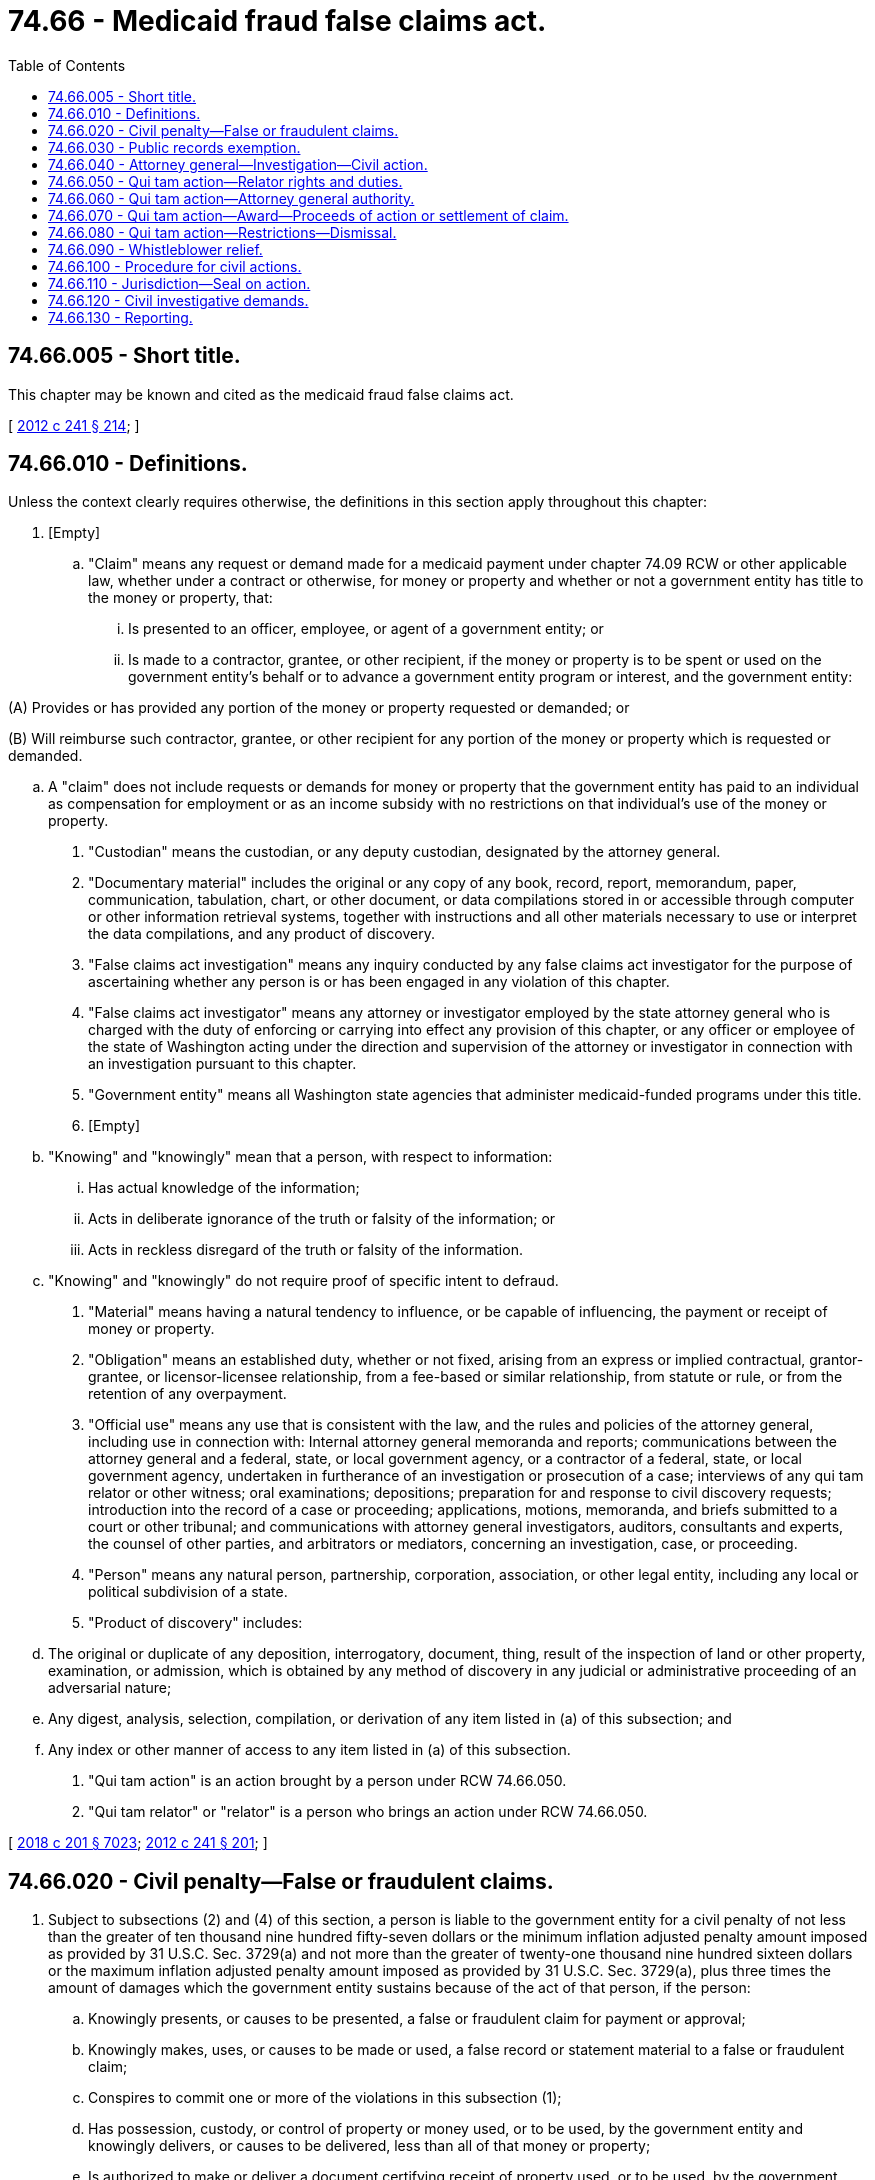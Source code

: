 = 74.66 - Medicaid fraud false claims act.
:toc:

== 74.66.005 - Short title.
This chapter may be known and cited as the medicaid fraud false claims act.

[ http://lawfilesext.leg.wa.gov/biennium/2011-12/Pdf/Bills/Session%20Laws/Senate/5978-S.SL.pdf?cite=2012%20c%20241%20§%20214[2012 c 241 § 214]; ]

== 74.66.010 - Definitions.
Unless the context clearly requires otherwise, the definitions in this section apply throughout this chapter:

. [Empty]
.. "Claim" means any request or demand made for a medicaid payment under chapter 74.09 RCW or other applicable law, whether under a contract or otherwise, for money or property and whether or not a government entity has title to the money or property, that:

... Is presented to an officer, employee, or agent of a government entity; or

... Is made to a contractor, grantee, or other recipient, if the money or property is to be spent or used on the government entity's behalf or to advance a government entity program or interest, and the government entity:

(A) Provides or has provided any portion of the money or property requested or demanded; or

(B) Will reimburse such contractor, grantee, or other recipient for any portion of the money or property which is requested or demanded.

.. A "claim" does not include requests or demands for money or property that the government entity has paid to an individual as compensation for employment or as an income subsidy with no restrictions on that individual's use of the money or property.

. "Custodian" means the custodian, or any deputy custodian, designated by the attorney general.

. "Documentary material" includes the original or any copy of any book, record, report, memorandum, paper, communication, tabulation, chart, or other document, or data compilations stored in or accessible through computer or other information retrieval systems, together with instructions and all other materials necessary to use or interpret the data compilations, and any product of discovery.

. "False claims act investigation" means any inquiry conducted by any false claims act investigator for the purpose of ascertaining whether any person is or has been engaged in any violation of this chapter.

. "False claims act investigator" means any attorney or investigator employed by the state attorney general who is charged with the duty of enforcing or carrying into effect any provision of this chapter, or any officer or employee of the state of Washington acting under the direction and supervision of the attorney or investigator in connection with an investigation pursuant to this chapter.

. "Government entity" means all Washington state agencies that administer medicaid-funded programs under this title.

. [Empty]
.. "Knowing" and "knowingly" mean that a person, with respect to information:

... Has actual knowledge of the information;

... Acts in deliberate ignorance of the truth or falsity of the information; or

... Acts in reckless disregard of the truth or falsity of the information.

.. "Knowing" and "knowingly" do not require proof of specific intent to defraud.

. "Material" means having a natural tendency to influence, or be capable of influencing, the payment or receipt of money or property.

. "Obligation" means an established duty, whether or not fixed, arising from an express or implied contractual, grantor-grantee, or licensor-licensee relationship, from a fee-based or similar relationship, from statute or rule, or from the retention of any overpayment.

. "Official use" means any use that is consistent with the law, and the rules and policies of the attorney general, including use in connection with: Internal attorney general memoranda and reports; communications between the attorney general and a federal, state, or local government agency, or a contractor of a federal, state, or local government agency, undertaken in furtherance of an investigation or prosecution of a case; interviews of any qui tam relator or other witness; oral examinations; depositions; preparation for and response to civil discovery requests; introduction into the record of a case or proceeding; applications, motions, memoranda, and briefs submitted to a court or other tribunal; and communications with attorney general investigators, auditors, consultants and experts, the counsel of other parties, and arbitrators or mediators, concerning an investigation, case, or proceeding.

. "Person" means any natural person, partnership, corporation, association, or other legal entity, including any local or political subdivision of a state.

. "Product of discovery" includes:

.. The original or duplicate of any deposition, interrogatory, document, thing, result of the inspection of land or other property, examination, or admission, which is obtained by any method of discovery in any judicial or administrative proceeding of an adversarial nature;

.. Any digest, analysis, selection, compilation, or derivation of any item listed in (a) of this subsection; and

.. Any index or other manner of access to any item listed in (a) of this subsection.

. "Qui tam action" is an action brought by a person under RCW 74.66.050.

. "Qui tam relator" or "relator" is a person who brings an action under RCW 74.66.050.

[ http://lawfilesext.leg.wa.gov/biennium/2017-18/Pdf/Bills/Session%20Laws/House/1388-S.SL.pdf?cite=2018%20c%20201%20§%207023[2018 c 201 § 7023]; http://lawfilesext.leg.wa.gov/biennium/2011-12/Pdf/Bills/Session%20Laws/Senate/5978-S.SL.pdf?cite=2012%20c%20241%20§%20201[2012 c 241 § 201]; ]

== 74.66.020 - Civil penalty—False or fraudulent claims.
. Subject to subsections (2) and (4) of this section, a person is liable to the government entity for a civil penalty of not less than the greater of ten thousand nine hundred fifty-seven dollars or the minimum inflation adjusted penalty amount imposed as provided by 31 U.S.C. Sec. 3729(a) and not more than the greater of twenty-one thousand nine hundred sixteen dollars or the maximum inflation adjusted penalty amount imposed as provided by 31 U.S.C. Sec. 3729(a), plus three times the amount of damages which the government entity sustains because of the act of that person, if the person:

.. Knowingly presents, or causes to be presented, a false or fraudulent claim for payment or approval;

.. Knowingly makes, uses, or causes to be made or used, a false record or statement material to a false or fraudulent claim;

.. Conspires to commit one or more of the violations in this subsection (1);

.. Has possession, custody, or control of property or money used, or to be used, by the government entity and knowingly delivers, or causes to be delivered, less than all of that money or property;

.. Is authorized to make or deliver a document certifying receipt of property used, or to be used, by the government entity and, intending to defraud the government entity, makes or delivers the receipt without completely knowing that the information on the receipt is true;

.. Knowingly buys, or receives as a pledge of an obligation or debt, public property from an officer or employee of the government entity who lawfully may not sell or pledge property; or

.. Knowingly makes, uses, or causes to be made or used a false record or statement material to an obligation to pay or transmit money or property to the government entity, or knowingly conceals or knowingly and improperly avoids or decreases an obligation to pay or transmit money or property to the government entity.

. The court may assess not less than two times the amount of damages which the government entity sustains because of the act of a person, if the court finds that:

.. The person committing the violation of subsection (1) of this section furnished the Washington state attorney general with all information known to him or her about the violation within thirty days after the date on which he or she first obtained the information;

.. The person fully cooperated with any investigation by the attorney general of the violation; and

.. At the time the person furnished the attorney general with the information about the violation, no criminal prosecution, civil action, or administrative action had commenced under this title with respect to the violation, and the person did not have actual knowledge of the existence of an investigation into the violation.

. A person violating this section is liable to the attorney general for the costs of a civil action brought to recover any such penalty or damages.

. For the purposes of determining whether an insurer has a duty to provide a defense or indemnification for an insured and if coverage may be denied if the terms of the policy exclude coverage for intentional acts, a violation of subsection (1) of this section is an intentional act.

[ http://lawfilesext.leg.wa.gov/biennium/2017-18/Pdf/Bills/Session%20Laws/Senate/6053.SL.pdf?cite=2018%20c%2063%20§%202[2018 c 63 § 2]; http://lawfilesext.leg.wa.gov/biennium/2011-12/Pdf/Bills/Session%20Laws/Senate/5978-S.SL.pdf?cite=2012%20c%20241%20§%20202[2012 c 241 § 202]; ]

== 74.66.030 - Public records exemption.
Any information furnished pursuant to this chapter is exempt from disclosure under the public records act, chapter 42.56 RCW, until final disposition and all court-ordered seals are lifted.

[ http://lawfilesext.leg.wa.gov/biennium/2011-12/Pdf/Bills/Session%20Laws/Senate/5978-S.SL.pdf?cite=2012%20c%20241%20§%20203[2012 c 241 § 203]; ]

== 74.66.040 - Attorney general—Investigation—Civil action.
The attorney general must diligently investigate a violation under RCW 74.66.020. If the attorney general finds that a person has violated or is violating RCW 74.66.020, the attorney general may bring a civil action under this section against the person.

[ http://lawfilesext.leg.wa.gov/biennium/2011-12/Pdf/Bills/Session%20Laws/Senate/5978-S.SL.pdf?cite=2012%20c%20241%20§%20204[2012 c 241 § 204]; ]

== 74.66.050 - Qui tam action—Relator rights and duties.
. A person may bring a civil action for a violation of RCW 74.66.020 for the person and for the government entity. The action may be known as a qui tam action and the person bringing the action as a qui tam relator. The action must be brought in the name of the government entity. The action may be dismissed only if the court , and the attorney general give written consent to the dismissal and their reason for consenting.

. A relator filing an action under this chapter must serve a copy of the complaint and written disclosure of substantially all material evidence and information the person possesses on the attorney general in electronic format. The relator must file the complaint in camera. The complaint must remain under seal for at least sixty days, and may not be served on the defendant until the court so orders. The attorney general may elect to intervene and proceed with the action within sixty days after it receives both the complaint and the material evidence and information.

. The attorney general may, for good cause shown, move the court for extensions of the time during which the complaint remains under seal under subsection (2) of this section. The motions may be supported by affidavits or other submissions in camera. The defendant may not be required to respond to any complaint filed under this section until twenty days after the complaint is unsealed and served upon the defendant.

. If the attorney general does not proceed with the action prior to the expiration of the sixty-day period or any extensions obtained under subsection (3) of this section, then the relator has the right to conduct the action.

. When a person brings an action under this section, no person other than the attorney general may intervene or bring a related action based on the facts underlying the pending action.

[ http://lawfilesext.leg.wa.gov/biennium/2011-12/Pdf/Bills/Session%20Laws/Senate/5978-S.SL.pdf?cite=2012%20c%20241%20§%20205[2012 c 241 § 205]; ]

== 74.66.060 - Qui tam action—Attorney general authority.
. If the attorney general proceeds with the qui tam action, the attorney general shall have the primary responsibility for prosecuting the action, and is not bound by an act of the relator. The relator has the right to continue as a party to the action, subject to the limitations set forth in subsection (2) of this section.

. [Empty]
.. The attorney general may move to dismiss the qui tam action notwithstanding the objections of the relator if the relator has been notified by the attorney general of the filing of the motion and the court has provided the relator with an opportunity for a hearing on the motion.

.. The attorney general may settle the action with the defendant notwithstanding the objections of the relator if the court determines, after a hearing, that the proposed settlement is fair, adequate, and reasonable under all the circumstances. Upon a showing of good cause, the hearing may be held in camera.

.. Upon a showing by the attorney general that unrestricted participation during the course of the litigation by the relator would interfere with or unduly delay the attorney general's prosecution of the case, or would be repetitious, irrelevant, or for purposes of harassment, the court may, in its discretion, impose limitations on the relator's participation, such as:

... Limiting the number of witnesses the relator may call;

... Limiting the length of the testimony of the witnesses;

... Limiting the relator's cross-examination of witnesses; or

... Otherwise limiting the participation by the relator in the litigation.

.. Upon a showing by the defendant that unrestricted participation during the course of the litigation by the relator would be for purposes of harassment or would cause the defendant undue burden or unnecessary expense, the court may limit the participation by the relator in the litigation.

. If the attorney general elects not to proceed with the qui tam action, the relator has the right to conduct the action. If the attorney general so requests, the relator must serve on the attorney general copies of all pleadings filed in the action and shall supply copies of all deposition transcripts, at the attorney general's expense. When the relator proceeds with the action, the court, without limiting the status and rights of the relator, may nevertheless permit the attorney general to intervene at a later date upon a showing of good cause.

. Whether or not the attorney general proceeds with the qui tam action, upon a showing by the attorney general that certain actions of discovery by the relator would interfere with the attorney general's investigation or prosecution of a criminal or civil matter arising out of the same facts, the court may stay such discovery for a period of not more than sixty days. The showing must be conducted in camera. The court may extend the sixty-day period upon a further showing in camera that the attorney general has pursued the criminal or civil investigation or proceedings with reasonable diligence and any proposed discovery in the civil action will interfere with the ongoing criminal or civil investigation or proceedings.

. Notwithstanding RCW 74.66.050, the attorney general may elect to pursue its claim through any alternate remedy available to the state, including any administrative proceeding to determine a civil money penalty. If any alternate remedy is pursued in another proceeding, the relator has the same rights in the proceeding as the relator would have had if the action had continued under this section. Any finding of fact or conclusion of law made in the other proceeding that has become final is conclusive on all parties to an action under this section. For purposes of this subsection, a finding or conclusion is final if it has been finally determined on appeal to the appropriate court of the state of Washington, if all time for filing the appeal with respect to the finding or conclusion has expired, or if the finding or conclusion is not subject to judicial review.

[ http://lawfilesext.leg.wa.gov/biennium/2011-12/Pdf/Bills/Session%20Laws/Senate/5978-S.SL.pdf?cite=2012%20c%20241%20§%20206[2012 c 241 § 206]; ]

== 74.66.070 - Qui tam action—Award—Proceeds of action or settlement of claim.
. [Empty]
.. Subject to (b) of this subsection, if the attorney general proceeds with a qui tam action, the relator must receive at least fifteen percent but not more than twenty-five percent of the proceeds of the action or settlement of the claim, depending upon the extent to which the relator substantially contributed to the prosecution of the action.

.. Where the action is one which the court finds to be based primarily on disclosures of specific information, other than information provided by the relator, relating to allegations or transactions in a criminal, civil, or administrative hearing, in a legislative or administrative report, hearing, audit, or investigation, or from the news media, the court may award an amount it considers appropriate, but in no case more than ten percent of the proceeds, taking into account the significance of the information and the role of the relator in advancing the case to litigation.

.. Any payment to a relator under (a) or (b) of this subsection must be made from the proceeds. The relator must also receive an amount for reasonable expenses which the court finds to have been necessarily incurred, plus reasonable attorneys' fees and costs. All expenses, fees, and costs must be awarded against the defendant.

. If the attorney general does not proceed with a qui tam action, the relator shall receive an amount which the court decides is reasonable for collecting the civil penalty and damages. The amount may not be less than twenty-five percent and not more than thirty percent of the proceeds of the action or settlement and must be paid out of the proceeds. The relator must also receive an amount for reasonable expenses, which the court finds to have been necessarily incurred, plus reasonable attorneys' fees and costs. All expenses, fees, and costs must be awarded against the defendant.

. Whether or not the attorney general proceeds with the qui tam action, if the court finds that the action was brought by a person who planned and initiated the violation of RCW 74.66.020 upon which the action was brought, then the court may, to the extent the court considers appropriate, reduce the share of the proceeds of the action which the person would otherwise receive under subsection (1) or (2) of this section, taking into account the role of that person in advancing the case to litigation and any relevant circumstances pertaining to the violation. If the person bringing the action is convicted of criminal conduct arising from his or her role in the violation of RCW 74.66.020, that person must be dismissed from the civil action and may not receive any share of the proceeds of the action. The dismissal may not prejudice the right of the state to continue the action, represented by the attorney general.

. If the attorney general does not proceed with the qui tam action and the relator conducts the action, the court may award to the defendant reasonable attorneys' fees and expenses if the defendant prevails in the action and the court finds that the claim of the relator was clearly frivolous, clearly vexatious, or brought primarily for purposes of harassment.

. Any funds recovered that remain after calculation and distribution under subsections (1) through (3) of this section must be deposited into the medicaid fraud penalty account established in RCW 74.09.215.

[ http://lawfilesext.leg.wa.gov/biennium/2011-12/Pdf/Bills/Session%20Laws/Senate/5978-S.SL.pdf?cite=2012%20c%20241%20§%20207[2012 c 241 § 207]; ]

== 74.66.080 - Qui tam action—Restrictions—Dismissal.
. In no event may a person bring a qui tam action which is based upon allegations or transactions which are the subject of a civil suit or an administrative civil money penalty proceeding in which the state is already a party.

. [Empty]
.. The court must dismiss an action or claim under this section, unless opposed by the attorney general, if substantially the same allegations or transactions as alleged in the action or claim were publicly disclosed:

... In a state criminal, civil, or administrative hearing in which the attorney general or other governmental [government] entity is a party;

... In a legislative report, or other state report, hearing, audit, or investigation; or

... By the news media;

unless the action is brought by the attorney general or the relator is an original source of the information.

.. For purposes of this section, "original source" means an individual who either (i) prior to a public disclosure under (a) of this subsection, has voluntarily disclosed to the attorney general the information on which allegations or transactions in a claim are based, or (ii) has knowledge that is independent of, and materially adds to, the publicly disclosed allegations or transactions, and who has voluntarily provided the information to the attorney general before filing an action under this section.

[ http://lawfilesext.leg.wa.gov/biennium/2011-12/Pdf/Bills/Session%20Laws/Senate/5978-S.SL.pdf?cite=2012%20c%20241%20§%20208[2012 c 241 § 208]; ]

== 74.66.090 - Whistleblower relief.
. Any employee, contractor, or agent is entitled to all relief necessary to make that employee, contractor, or agent whole, if that employee, contractor, or agent , is discharged, demoted, suspended, threatened, harassed, or in any other manner discriminated against in the terms and conditions of employment because of lawful acts done by the employee, contractor, agent, or associated others in furtherance of an action under this chapter or other efforts to stop one or more violations of this chapter.

. Relief under subsection (1) of this section must include reinstatement with the same seniority status that employee, contractor, or agent would have had but for the discrimination, two times the amount of back pay, interest on the back pay, and compensation for any special damages sustained as a result of the discrimination, including litigation costs and reasonable attorneys' fees, and any and all relief available under RCW 49.60.030(2). An action under this subsection may be brought in the appropriate superior court of the state of Washington for the relief provided in this subsection.

. A civil action under this section may not be brought more than three years after the date when the retaliation occurred.

[ http://lawfilesext.leg.wa.gov/biennium/2011-12/Pdf/Bills/Session%20Laws/Senate/5978-S.SL.pdf?cite=2012%20c%20241%20§%20209[2012 c 241 § 209]; ]

== 74.66.100 - Procedure for civil actions.
. A subpoena requiring the attendance of a witness at a trial or hearing conducted under RCW 74.66.040 or 74.66.050 may be served at any place in the state of Washington.

. A civil action under RCW 74.66.040 or 74.66.050 may be brought at any time, without limitation after the date on which the violation of RCW 74.66.020 is committed.

. If the attorney general elects to intervene and proceed with a qui tam action, the attorney general may file its own complaint or amend the complaint of a relator to clarify or add detail to the claims in which the attorney general is intervening and to add any additional claims with respect to which the attorney general contends it is entitled to relief.

. In any action brought under RCW 74.66.040 or 74.66.050, the attorney general is required to prove all essential elements of the cause of action, including damages, by a preponderance of the evidence.

. Notwithstanding any other provision of law or the rules for superior court, a final judgment rendered in favor of the government entity in any criminal proceeding charging fraud or false statements, whether upon a verdict after trial or upon a plea of guilty or nolo contendere, estops the defendant from denying the essential elements of the offense in any action which involves the same transaction as in the criminal proceeding and which is brought under RCW 74.66.040 or 74.66.050.

[ http://lawfilesext.leg.wa.gov/biennium/2011-12/Pdf/Bills/Session%20Laws/Senate/5978-S.SL.pdf?cite=2012%20c%20241%20§%20210[2012 c 241 § 210]; ]

== 74.66.110 - Jurisdiction—Seal on action.
. Any action under RCW 74.66.040 or 74.66.050 may be brought in the superior court in any county in which the defendant or, in the case of multiple defendants, any one defendant can be found, resides, transacts business, or in which any act proscribed by RCW 74.66.020 occurred. The appropriate court must issue a summons as required by the superior court civil rules and service must occur at any place within the state of Washington.

. The superior courts have jurisdiction over any action brought under the laws of any city or county for the recovery of funds paid by a government entity if the action arises from the same transaction or occurrence as an action brought under RCW 74.66.040 or 74.66.050.

. With respect to any local government that is named as a coplaintiff with the state in an action brought under RCW 74.66.050, a seal on the action ordered by the court under RCW 74.66.050 does not preclude the attorney general or the person bringing the action from serving the complaint, any other pleadings, or the written disclosure of substantially all material evidence and information possessed by the person bringing the action on the law enforcement authorities that are authorized under the law of the local government to investigate and prosecute the action on behalf of the local government, except that the seal applies to the law enforcement authorities so served to the same extent as the seal applies to other parties in the action.

[ http://lawfilesext.leg.wa.gov/biennium/2011-12/Pdf/Bills/Session%20Laws/Senate/5978-S.SL.pdf?cite=2012%20c%20241%20§%20211[2012 c 241 § 211]; ]

== 74.66.120 - Civil investigative demands.
. [Empty]
.. Whenever the attorney general, or a designee, for purposes of this section, has reason to believe that any person may be in possession, custody, or control of any documentary material or information relevant to a false claims act investigation, the attorney general, or a designee, may, before commencing a civil proceeding under RCW 74.66.040 or making an election under RCW 74.66.050, issue in writing and serve upon the person , a civil investigative demand requiring the person:

... To produce the documentary material for inspection and copying;

... To answer in writing written interrogatories with respect to the documentary material or information;

... To give oral testimony concerning the documentary material or information; or

... To furnish any combination of such material, answers, or testimony.

.. The attorney general may delegate the authority to issue civil investigative demands under this subsection (1). Whenever a civil investigative demand is an express demand for any product of discovery, the attorney general, the deputy attorney general, or an assistant attorney general must serve, in any manner authorized by this section, a copy of the demand upon the person from whom the discovery was obtained and must notify the person to whom the demand is issued of the date on which the copy was served. Any information obtained by the attorney general or a designee of the attorney general under this section may be shared with any qui tam relator if the attorney general or designee determines it is necessary as part of any false claims act investigation.

. [Empty]
.. Each civil investigative demand issued under subsection (1) of this section must state the nature of the conduct constituting the alleged violation of this chapter which is under investigation, and the applicable provision of law alleged to be violated.

.. If the demand is for the production of documentary material, the demand must:

... Describe each class of documentary material to be produced with such definiteness and certainty as to permit the material to be fairly identified;

... Prescribe a return date for each class which will provide a reasonable period of time within which the material so demanded may be assembled and made available for inspection and copying; and

... Identify the false claims act investigator to whom such material must be made available.

.. If the demand is for answers to written interrogatories, the demand must:

... Set forth with specificity the written interrogatories to be answered;

... Prescribe dates at which time answers to written interrogatories must be submitted; and

... Identify the false claims law investigator to whom such answers must be submitted.

.. If the demand is for the giving of oral testimony, the demand must:

... Prescribe a date, time, and place at which oral testimony must be commenced;

... Identify a false claims act investigator who must conduct the examination and the custodian to whom the transcript of the examination must be submitted;

... Specify that the attendance and testimony are necessary to the conduct of the investigation;

... Notify the person receiving the demand of the right to be accompanied by an attorney and any other representative; and

.. Describe the general purpose for which the demand is being issued and the general nature of the testimony, including the primary areas of inquiry, which will be taken pursuant to the demand.

.. Any civil investigative demand issued under this section which is an express demand for any product of discovery is not due until thirty days after a copy of the demand has been served upon the person from whom the discovery was obtained.

.. The date prescribed for the commencement of oral testimony pursuant to a civil investigative demand issued under this section may not be sooner than six days after the date on which demand is received, unless the attorney general or an assistant attorney general designated by the attorney general determines that exceptional circumstances are present which warrant the commencement of the testimony sooner.

.. The attorney general may not authorize the issuance under this section of more than one civil investigative demand for oral testimony by the same person unless the person requests otherwise or unless the attorney general, after investigation, notifies that person in writing that an additional demand for oral testimony is necessary.

. A civil investigative demand issued under subsection (1) or (2) of this section may not require the production of any documentary material, the submission of any answers to written interrogatories, or the giving of any oral testimony if the material, answers, or testimony would be protected from disclosure under:

.. The standards applicable to subpoenas or subpoenas duces tecum issued by a court to aid in a special inquiry investigation; or

.. The standards applicable to discovery requests under the superior court civil rules, to the extent that the application of these standards to any demand is appropriate and consistent with the provisions and purposes of this section.

. Any demand which is an express demand for any product of discovery supersedes any inconsistent order, rule, or provision of law, other than this section, preventing or restraining disclosure of the product of discovery to any person. Disclosure of any product of discovery pursuant to any express demand does not constitute a waiver of any right or privilege which the person making such disclosure may be entitled to invoke to resist discovery of trial preparation materials.

. Any civil investigative demand issued under this section may be served by a false claims act investigator, or by a commissioned law enforcement official, at any place within the state of Washington.

. Service of any civil investigative demand issued under (a) of this subsection or of any petition filed under subsection (25) of this section may be made upon a partnership, corporation, association, or other legal entity by:

.. Delivering an executed copy of the demand or petition to any partner, executive officer, managing agent, or general agent of the partnership, corporation, association, or entity, or to any agent authorized by appointment or by law to receive service of process on behalf of such partnership, corporation, association, or entity;

.. Delivering an executed copy of the demand or petition to the principal office or place of business of the partnership, corporation, association, or entity; or

.. Depositing an executed copy of the demand or petition in the United States mail by registered or certified mail, with a return receipt requested, addressed to such partnership, corporation, association, or entity at its principal office or place of business.

. Service of any demand or petition may be made upon any natural person by:

.. Delivering an executed copy of the demand or petition to the person; or

.. Depositing an executed copy of the demand or petition in the United States mail by registered or certified mail, with a return receipt requested, addressed to the person at the person's residence or principal office or place of business.

. A verified return by the individual serving any civil investigative demand issued under subsection (1) or (2) of this section or any petition filed under subsection (25) of this section setting forth the manner of the service constitutes proof of the service. In the case of service by registered or certified mail, the return must be accompanied by the return post office receipt of delivery of the demand.

. [Empty]
.. The production of documentary material in response to a civil investigative demand served under this section must be made under a sworn certificate, in the form as the demand designates, by:

... In the case of a natural person, the person to whom the demand is directed; or

... In the case of a person other than a natural person, a person having knowledge of the facts and circumstances relating to the production and authorized to act on behalf of the person.

.. The certificate must state that all of the documentary material required by the demand and in the possession, custody, or control of the person to whom the demand is directed has been produced and made available to the false claims act investigator identified in the demand.

. Any person upon whom any civil investigative demand for the production of documentary material has been served under this section shall make such material available for inspection and copying to the false claims act investigator identified in the demand at the principal place of business of the person, or at another place as the false claims act investigator and the person thereafter may agree and prescribe in writing, or as the court may direct under subsection (25) of this section. The material must be made available on the return date specified in the demand, or on a later date as the false claims act investigator may prescribe in writing. The person may, upon written agreement between the person and the false claims act investigator, substitute copies for originals of all or any part of the material.

. [Empty]
.. Each interrogatory in a civil investigative demand served under this section must be answered separately and fully in writing under oath and must be submitted under a sworn certificate, in the form as the demand designates, by:

... In the case of a natural person, the person to whom the demand is directed; or

... In the case of a person other than a natural person, the person or persons responsible for answering each interrogatory.

.. If any interrogatory is objected to, the reasons for the objection must be stated in the certificate instead of an answer. The certificate must state that all information required by the demand and in the possession, custody, control, or knowledge of the person to whom the demand is directed has been submitted. To the extent that any information is not furnished, the information must be identified and reasons set forth with particularity regarding the reasons why the information was not furnished.

. The examination of any person pursuant to a civil investigative demand for oral testimony served under this section must be taken before an officer authorized to administer oaths and affirmations by the laws of the state of Washington or of the place where the examination is held. The officer before whom the testimony is to be taken must put the witness on oath or affirmation and must, personally or by someone acting under the direction of the officer and in the officer's presence, record the testimony of the witness. The testimony must be recorded and must be transcribed. When the testimony is fully transcribed, the officer before whom the testimony is taken shall promptly transmit a copy of the transcript of the testimony to the custodian. This subsection does not preclude the taking of testimony by any means authorized by, and in a manner consistent with, the superior court civil rules.

. The false claims act investigator conducting the examination shall exclude from the place where the examination is held all persons except the person giving the testimony, the attorney for and any other representative of the person giving the testimony, the attorney general, any person who may be agreed upon by the attorney for the government and the person giving the testimony, the officer before whom the testimony is to be taken, and any stenographer taking the testimony.

. The oral testimony of any person taken pursuant to a civil investigative demand served under this section must be taken in the county within which such person resides, is found, or transacts business, or in another place as may be agreed upon by the false claims act investigator conducting the examination and the person.

. When the testimony is fully transcribed, the false claims act investigator or the officer before whom the testimony is taken must afford the witness, who may be accompanied by counsel, a reasonable opportunity to examine and read the transcript, unless the examination and reading are waived by the witness. Any changes in form or substance which the witness desires to make must be entered and identified upon the transcript by the officer or the false claims act investigator, with a statement of the reasons given by the witness for making the changes. The transcript must then be signed by the witness, unless the witness in writing waives the signing, is ill, cannot be found, or refuses to sign. If the transcript is not signed by the witness within thirty days after being afforded a reasonable opportunity to examine it, the officer or the false claims act investigator must sign it and state on the record the fact of the waiver, illness, absence of the witness, or the refusal to sign, together with the reasons given.

. The officer before whom the testimony is taken must certify on the transcript that the witness was sworn by the officer and that the transcript is a true record of the testimony given by the witness, and the officer or false claims act investigator must promptly deliver the transcript, or send the transcript by registered or certified mail, to the custodian.

. Upon payment of reasonable charges therefor, the false claims act investigator must furnish a copy of the transcript to the witness only, except that the attorney general, the deputy attorney general, or an assistant attorney general may, for good cause, limit the witness to inspection of the official transcript of the witness' testimony.

. [Empty]
.. Any person compelled to appear for oral testimony under a civil investigative demand issued under subsection (1) or (2) of this section may be accompanied, represented, and advised by counsel. Counsel may advise the person, in confidence, with respect to any question asked of the person. The person or counsel may object on the record to any question, in whole or in part, and must briefly state for the record the reason for the objection. An objection may be made, received, and entered upon the record when it is claimed that the person is entitled to refuse to answer the question on the grounds of any constitutional or other legal right or privilege, including the privilege against self-incrimination. The person may not otherwise object to or refuse to answer any question, and may not directly or through counsel otherwise interrupt the oral examination. If the person refuses to answer any question, a special injury proceeding petition may be filed in the superior court under subsection (25) of this section for an order compelling the person to answer the question.

.. If the person refuses to answer any question on the grounds of the privilege against self-incrimination, the testimony of the person may be compelled in accordance with the provisions of the superior court civil rules.

. Any person appearing for oral testimony under a civil investigative demand issued under subsection (1) or (2) of this section is entitled to the same fees and allowances which are paid to witnesses in the superior courts.

. The attorney general must designate a false claims act investigator to serve as custodian of documentary material, answers to interrogatories, and transcripts of oral testimony received under this section, and must designate such additional false claims act investigators as the attorney general determines from time to time to be necessary to serve as deputies to the custodian.

. [Empty]
.. A false claims act investigator who receives any documentary material, answers to interrogatories, or transcripts of oral testimony under this section must transmit them to the custodian. The custodian shall take physical possession of the material, answers, or transcripts and is responsible for the use made of them and for the return of documentary material under subsection (23) of this section.

.. The custodian may cause the preparation of the copies of the documentary material, answers to interrogatories, or transcripts of oral testimony as may be required for official use by any false claims act investigator, or employee of the attorney general. The material, answers, and transcripts may be used by any authorized false claims act investigator or other officer or employee in connection with the taking of oral testimony under this section.

.. [Empty]
... Except as otherwise provided in this subsection (21), no documentary material, answers to interrogatories, or transcripts of oral testimony, or copies thereof, while in the possession of the custodian, may be available for examination by any individual other than a false claims act investigator or other officer or employee of the attorney general authorized under (b) of this subsection.

... The prohibition in (c)(i) of this subsection on the availability of material, answers, or transcripts does not apply if consent is given by the person who produced the material, answers, or transcripts, or, in the case of any product of discovery produced pursuant to an express demand for the material, consent is given by the person from whom the discovery was obtained. Nothing in this subsection [(21)](c)(ii) is intended to prevent disclosure to the legislature, including any committee or subcommittee for use by such an agency in furtherance of its statutory responsibilities.

.. While in the possession of the custodian and under the reasonable terms and conditions as the attorney general shall prescribe:

... Documentary material and answers to interrogatories must be available for examination by the person who produced the material or answers, or by a representative of that person authorized by that person to examine the material and answers; and

... Transcripts of oral testimony must be available for examination by the person who produced the testimony, or by a representative of that person authorized by that person to examine the transcripts.

. Whenever any official has been designated to appear before any court, special inquiry judge, or state administrative judge in any case or proceeding, the custodian of any documentary material, answers to interrogatories, or transcripts of oral testimony received under this section may deliver to the official the material, answers, or transcripts for official use in connection with any case or proceeding as the official determines to be required. Upon the completion of such a case or proceeding, the official must return to the custodian any material, answers, or transcripts so delivered which have not passed into the control of any court, grand jury, or agency through introduction into the record of such a case or proceeding.

. If any documentary material has been produced by any person in the course of any false claims act investigation pursuant to a civil investigative demand under this section, and:

.. Any case or proceeding before the court or special inquiry judge arising out of the investigation, or any proceeding before any administrative judge involving the material, has been completed; or

.. No case or proceeding in which the material may be used has been commenced within a reasonable time after completion of the examination and analysis of all documentary material and other information assembled in the course of the investigation:

Then, the custodian shall, upon written request of the person who produced the material, return to the person the material, other than copies furnished to the false claims act investigator under subsection (10) of this section or made for the attorney general under subsection (21)(b) of this section, which has not passed into the control of any court, grand jury, or agency through introduction into the record of the case or proceeding.

. [Empty]
.. In the event of the death, disability, or separation from service of the attorney general of the custodian of any documentary material, answers to interrogatories, or transcripts of oral testimony produced pursuant to civil investigative demand under this section, or in the event of the official relief of the custodian from responsibility for the custody and control of the material, answers, or transcripts, the attorney general must promptly:

... Designate another false claims act investigator to serve as custodian of the material, answers, or transcripts; and

... Transmit in writing to the person who produced the material, answers, or testimony notice of the identity and address of the successor so designated.

.. Any person who is designated to be a successor under this subsection (24) has, with regard to the material, answers, or transcripts, the same duties and responsibilities as were imposed by this section upon that person's predecessor in office, except that the successor may not be held responsible for any default or dereliction which occurred before that designation.

. Whenever any person fails to comply with any civil investigative demand issued under subsection (1) or (2) of this section, or whenever satisfactory copying or reproduction of any material requested in the demand cannot be done and the person refuses to surrender the material, the attorney general may file, in any superior court of the state of Washington for any county in which the person resides, is found, or transacts business, and serve upon the person a petition for an order of the court for the enforcement of the civil investigative demand.

. [Empty]
.. Any person who has received a civil investigative demand issued under subsection (1) or (2) of this section may file, in the superior court of the state of Washington for the county within which the person resides, is found, or transacts business, and serve upon the false claims act investigator identified in the demand a petition for an order of the court to modify or set aside the demand. In the case of a petition addressed to an express demand for any product of discovery, a petition to modify or set aside the demand may be brought only in the district court of the United States for the judicial district in which the proceeding in which the discovery was obtained is or was last pending. Any petition filed under this subsection (26)(a) must be filed:

... Within thirty days after the date of service of the civil investigative demand, or at any time before the return date specified in the demand, whichever date is earlier; or

... Within a longer period as may be prescribed in writing by any false claims act investigator identified in the demand.

.. The petition must specify each ground upon which the petitioner relies in seeking relief under (a) of this subsection, and may be based upon any failure of the demand to comply with the provisions of this section or upon any constitutional or other legal right or privilege of the person. During the pendency of the petition in the court, the court may stay, as it deems proper, the running of the time allowed for compliance with the demand, in whole or in part, except that the person filing the petition shall comply with any portions of the demand not sought to be modified or set aside.

. [Empty]
.. In the case of any civil investigative demand issued under subsection (1) or (2) of this section which is an express demand for any product of discovery, the person from whom the discovery was obtained may file, in the superior court of the state of Washington for the county in which the proceeding in which the discovery was obtained is or was last pending, and serve upon any false claims act investigator identified in the demand and upon the recipient of the demand , a petition for an order of the court to modify or set aside those portions of the demand requiring production of any product of discovery. Any petition under this subsection (27)(a) must be filed:

... Within twenty days after the date of service of the civil investigative demand, or at any time before the return date specified in the demand, whichever date is earlier; or

... Within a longer period as may be prescribed in writing by any false claims act investigator identified in the demand.

.. The petition must specify each ground upon which the petitioner relies in seeking relief under (a) of this subsection, and may be based upon any failure of the portions of the demand from which relief is sought to comply with the provisions of this section, or upon any constitutional or other legal right or privilege of the petitioner. During the pendency of the petition, the court may stay, as it deems proper, compliance with the demand and the running of the time allowed for compliance with the demand.

. At any time during which any custodian is in custody or control of any documentary material or answers to interrogatories produced, or transcripts of oral testimony given, by any person in compliance with any civil investigative demand issued under subsection (1) or (2) of this section, the person , and in the case of an express demand for any product of discovery, the person from whom the discovery was obtained , may file, in the superior court of the state of Washington for the county within which the office of the custodian is situated, and serve upon the custodian , a petition for an order of the court to require the performance by the custodian of any duty imposed upon the custodian by this section.

. Whenever any petition is filed in any superior court of the state of Washington under this section, the court has jurisdiction to hear and determine the matter so presented, and to enter an order or orders as may be required to carry out the provisions of this section. Any final order so entered is subject to appeal under the rules of appellate procedure. Any disobedience of any final order entered under this section by any court must be punished as a contempt of the court.

. The superior court civil rules apply to any petition under this section, to the extent that the rules are not inconsistent with the provisions of this section.

. Any documentary material, answers to written interrogatories, or oral testimony provided under any civil investigative demand issued under subsection (1) or (2) of this section are exempt from disclosure under the public records act, chapter 42.56 RCW.

[ http://lawfilesext.leg.wa.gov/biennium/2011-12/Pdf/Bills/Session%20Laws/Senate/5978-S.SL.pdf?cite=2012%20c%20241%20§%20212[2012 c 241 § 212]; ]

== 74.66.130 - Reporting.
Beginning November 15, 2012, and annually thereafter, the attorney general in consultation with the health care authority must report results of implementing the medicaid fraud false claims act. This report must include:

. The number of attorneys assigned to qui tam initiated actions;

. The number of cases brought by qui tam actions and indicate how many cases are brought by the attorney general and how many by the qui tam relator without attorney general participation;

. The results of any actions brought under subsection (2) of this section, delineated by cases brought by the attorney general and cases brought by the qui tam relator without attorney general participation;

. The amount of recoveries attributable to the medicaid false claims; and

. Information on the costs, attorneys' fees, and any other expenses incurred by defendants in investigating and defending against qui tam actions, to the extent this information is provided to the attorney general or health care authority.

[ http://lawfilesext.leg.wa.gov/biennium/2011-12/Pdf/Bills/Session%20Laws/Senate/5978-S.SL.pdf?cite=2012%20c%20241%20§%20213[2012 c 241 § 213]; ]

